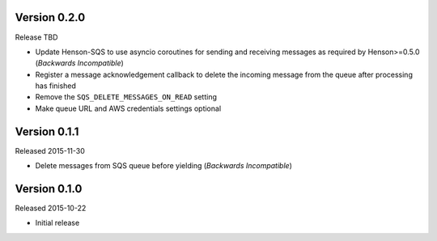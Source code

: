 Version 0.2.0
=============

Release TBD

- Update Henson-SQS to use asyncio coroutines for sending and receiving
  messages as required by Henson>=0.5.0 (*Backwards Incompatible*)
- Register a message acknowledgement callback to delete the incoming message
  from the queue after processing has finished
- Remove the ``SQS_DELETE_MESSAGES_ON_READ`` setting
- Make queue URL and AWS credentials settings optional


Version 0.1.1
=============

Released 2015-11-30

- Delete messages from SQS queue before yielding (*Backwards Incompatible*)


Version 0.1.0
=============

Released 2015-10-22

- Initial release
